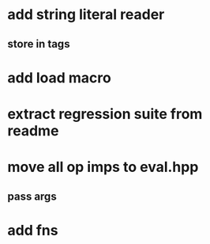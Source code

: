 * add string literal reader
** store in tags
* add load macro
* extract regression suite from readme
* move all op imps to eval.hpp
** pass args
* add fns
